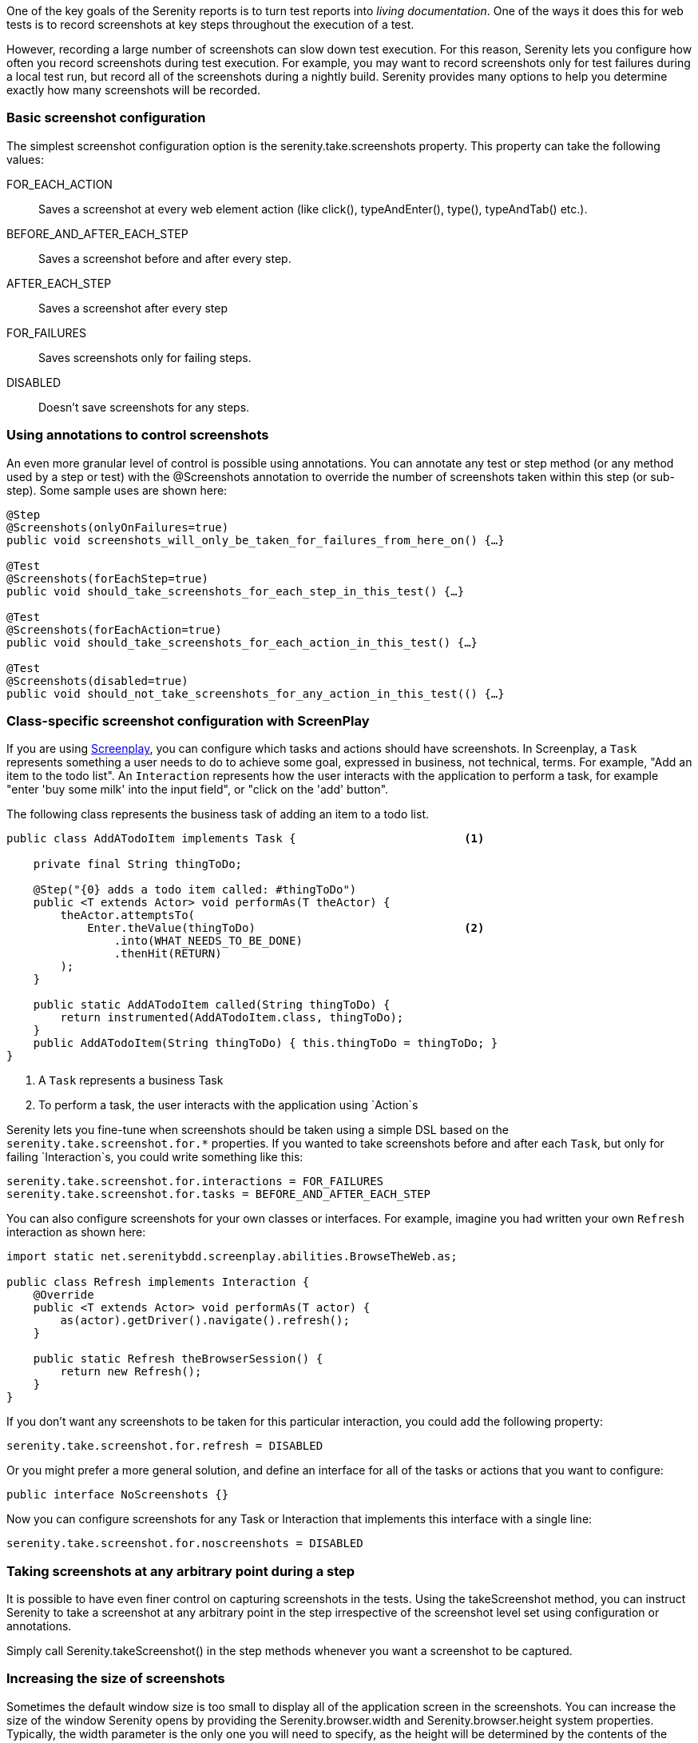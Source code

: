 One of the key goals of the Serenity reports is to turn test reports into _living documentation_. One of the ways it does this for web tests is to record screenshots at key steps throughout the execution of a test.

However, recording a large number of screenshots can slow down test execution. For this reason, Serenity lets you configure how often you record screenshots during test execution. For example, you may want to record screenshots only for test failures during a local test run, but record all of the screenshots during a nightly build. Serenity provides many options to help you determine exactly how many screenshots will be recorded.

=== Basic screenshot configuration

The simplest screenshot configuration option is the +serenity.take.screenshots+ property. This property can take the following values:

+FOR_EACH_ACTION+:: Saves a screenshot at every web element action (like click(), typeAndEnter(), type(), typeAndTab() etc.).

+BEFORE_AND_AFTER_EACH_STEP+:: Saves a screenshot before and after every step.

+AFTER_EACH_STEP+:: Saves a screenshot after every step

+FOR_FAILURES+:: Saves screenshots only for failing steps.

+DISABLED+:: Doesn't save screenshots for any steps.

=== Using annotations to control screenshots
An even more granular level of control is possible using annotations. You can annotate any test or step method (or any method used by a step or test) with the +@Screenshots+ annotation to override the number of screenshots taken within this step (or sub-step). Some sample uses are shown here:

[source,java]
------------------
@Step
@Screenshots(onlyOnFailures=true)
public void screenshots_will_only_be_taken_for_failures_from_here_on() {…}

@Test
@Screenshots(forEachStep=true)
public void should_take_screenshots_for_each_step_in_this_test() {…}

@Test
@Screenshots(forEachAction=true)
public void should_take_screenshots_for_each_action_in_this_test() {…}

@Test
@Screenshots(disabled=true)
public void should_not_take_screenshots_for_any_action_in_this_test(() {…}
------------------

=== Class-specific screenshot configuration with ScreenPlay

If you are using http://serenity-bdd.info/docs/serenity/#_serenity_and_the_screenplay_pattern[Screenplay],
you can configure which tasks and actions should have screenshots. In Screenplay, a `Task` represents something a user needs to do to achieve some goal, expressed in business, not technical, terms. For example, "Add an item to the todo list". An `Interaction` represents how the user interacts with the application to perform a task, for example "enter 'buy some milk' into the input field", or "click on the 'add' button".

The following class represents the business task of adding an item to a todo list.

[source,java]
----
public class AddATodoItem implements Task {                         <1>

    private final String thingToDo;

    @Step("{0} adds a todo item called: #thingToDo")
    public <T extends Actor> void performAs(T theActor) {
        theActor.attemptsTo(
            Enter.theValue(thingToDo)                               <2>
                .into(WHAT_NEEDS_TO_BE_DONE)
                .thenHit(RETURN)
        );
    }

    public static AddATodoItem called(String thingToDo) {
        return instrumented(AddATodoItem.class, thingToDo);
    }
    public AddATodoItem(String thingToDo) { this.thingToDo = thingToDo; }
}
----
<1> A `Task` represents a business Task
<2> To perform a task, the user interacts with the application using `Action`s

Serenity lets you fine-tune when screenshots should be taken using a simple DSL based on the `serenity.take.screenshot.for.*` properties. If you wanted to take screenshots before and after each `Task`, but only for failing `Interaction`s, you could write something like this:

----
serenity.take.screenshot.for.interactions = FOR_FAILURES
serenity.take.screenshot.for.tasks = BEFORE_AND_AFTER_EACH_STEP
----

You can also configure screenshots for your own classes or interfaces. For example, imagine you had written your own `Refresh` interaction as shown here:

[source,java]
----
import static net.serenitybdd.screenplay.abilities.BrowseTheWeb.as;

public class Refresh implements Interaction {
    @Override
    public <T extends Actor> void performAs(T actor) {
        as(actor).getDriver().navigate().refresh();
    }

    public static Refresh theBrowserSession() {
        return new Refresh();
    }
}
----

If you don't want any screenshots to be taken for this particular interaction, you could add the following property:

----
serenity.take.screenshot.for.refresh = DISABLED
----

Or you might prefer a more general solution, and define an interface for all of the tasks or actions that you want to configure:

[source,java]
----
public interface NoScreenshots {}
----

Now you can configure screenshots for any Task or Interaction that implements this interface with a single line:

----
serenity.take.screenshot.for.noscreenshots = DISABLED
----

=== Taking screenshots at any arbitrary point during a step
It is possible to have even finer control on capturing screenshots in the tests. Using the +takeScreenshot+ method, you can  instruct Serenity to take a screenshot at any arbitrary point in the step irrespective of the screenshot level set using configuration or annotations.

Simply call +Serenity.takeScreenshot()+ in the step methods whenever you want a screenshot to be captured.


=== Increasing the size of screenshots
Sometimes the default window size is too small to display all of the application screen in the screenshots. You can increase the size of the window Serenity opens by providing the +Serenity.browser.width+ and +Serenity.browser.height+ system properties. Typically, the width parameter is the only one you will need to specify, as the height will be determined by the contents of the browser page.

You can also set the `serenity.browser.maximize` property to `true` to get WebDriver to maximize the browser at the start of the tests.

When the browser width is larger than 1000px, the slideshow view in the reports will expand to show the full screenshots.

Note there are some caveats with this feature. In particular, it will not work at all with Chrome, as Chrome, by design, does not support window resizing. In addition, since WebDriver uses a real browser, so the maximum size will be limited by the physical size of the browser. This limitation applies to the browser width, as the full vertical length of the screen will still be recorded in the screenshot even if it scrolls beyond a single page.

==== Screenshots and OutOfMemoryError issues
Selenium needs memory to take screenshots, particularly if the screens are large. If Selenium runs out of memory when taking screenshots, it will log an error in the test output. In this case, configure the maven-surefire-plugin to use more memory, as illustrated here:

[source,xml]
------------------
<plugin>
    <groupId>org.apache.maven.plugins</groupId>
    <artifactId>maven-surefire-plugin</artifactId>
    <version>2.7.1</version>
    <configuration>
        <argLine>-Xmx1024m</argLine>
    </configuration>
</plugin>
------------------

=== Saving raw screenshots
Serenity saves only rescaled screenshots by default. This is done to help reduce the disk space taken by reports. If you require to save the original unscaled screenshots, this default can be easily overridden by setting the property, +serenity.keep.unscaled.screenshots+ to +true+.

=== Blurring sensitive screenshots
For security/privacy reasons, it may be required to blur sensitive screenshots in Serenity reports. This can be done by annotating the test methods or steps with the annotation +@BlurScreenshots+. When defined on a test, all screenshots for that test will be blurred. When defined on a step, only the screenshot for that step will be blurred. @BlurredScreenshot takes a string parameter with values +LIGHT, MEDIUM+ or +HEAVY+ to indicate the amount of blurring. For example,

[source,java]
------------------
@Test
@BlurScreenshots("HEAVY")
public void looking_up_the_definition_of_pineapple_should_display_the_corresponding_article() {
    endUser.is_the_home_page();
    endUser.looks_for("pineapple");
    endUser.should_see_definition_containing_words("A thorny fruit");
}
------------------

A screen at various blur levels is shown below.

[[fig-screen_blur_light]]
.A lightly blurred screenshot
image::light.png[scaledwidth="80%", width=475]

[[fig-screen_blur_medium]]
.A medium blurred screenshot
image::medium.png[scaledwidth="80%", width=475]

[[fig-screen_blur_heavy]]
.A heavily blurred screenshot
image::heavy.png[scaledwidth="80%", width=475]
